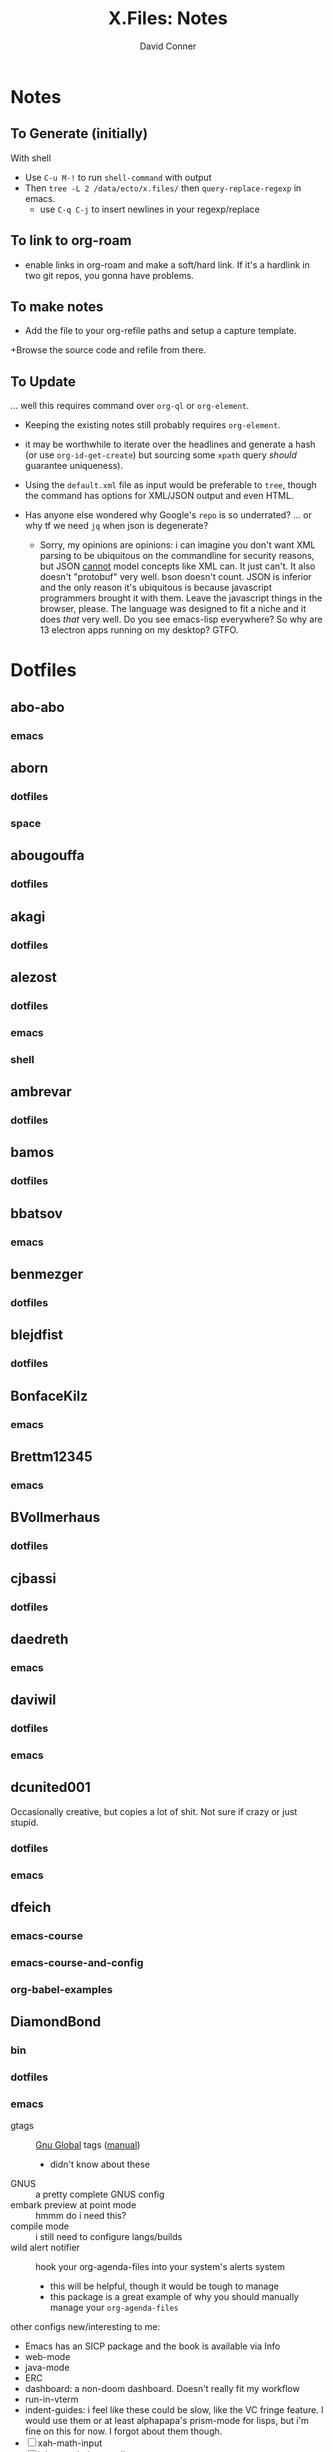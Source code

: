 #+TITLE:     X.Files: Notes
#+AUTHOR:    David Conner
#+EMAIL:     noreply@te.xel.io
#+DESCRIPTION: Notes on dotfiles

* Notes
** To Generate (initially)

With shell

+ Use =C-u M-!= to run =shell-command= with output
+ Then =tree -L 2 /data/ecto/x.files/= then =query-replace-regexp= in emacs.
  - use =C-q C-j= to insert newlines in your regexp/replace

** To link to org-roam

+ enable links in org-roam and make a soft/hard link. If it's a hardlink in two
  git repos, you gonna have problems.

** To make notes

+ Add the file to your org-refile paths and setup a capture template.
+Browse the source code and refile from there.

** To Update

... well this requires command over =org-ql= or =org-element=.


+ Keeping the existing notes still probably requires =org-element=.
+ it may be worthwhile to iterate over the headlines and generate a hash (or use
  =org-id-get-create=) but sourcing some =xpath= query /should/ guarantee
  uniqueness).

+ Using the =default.xml= file as input would be preferable to =tree=, though
  the command has options for XML/JSON output and even HTML.

+ Has anyone else wondered why Google's =repo= is so underrated? ... or why tf
  we need =jq= when json is degenerate?
  - Sorry, my opinions are opinions: i can imagine you don't want XML parsing to
    be ubiquitous on the commandline for security reasons, but JSON _cannot_
    model concepts like XML can. It just can't. It also doesn't "protobuf" very
    well. bson doesn't count. JSON is inferior and the only reason it's
    ubiquitous is because javascript programmers brought it with them. Leave the
    javascript things in the browser, please. The language was designed to fit a
    niche and it does /that/ very well. Do you see emacs-lisp everywhere? So why
    are 13 electron apps running on my desktop? GTFO.


* Dotfiles

**  abo-abo
*** emacs


**  aborn
*** dotfiles
*** space

**  abougouffa
*** dotfiles


**  akagi
*** dotfiles


**  alezost
*** dotfiles
*** emacs
*** shell


**  ambrevar
*** dotfiles


**  bamos
*** dotfiles


**  bbatsov
*** emacs


**  benmezger
*** dotfiles


**  blejdfist
*** dotfiles


**  BonfaceKilz
*** emacs


**  Brettm12345
*** emacs


**  BVollmerhaus
*** dotfiles


**  cjbassi
*** dotfiles


**  daedreth
*** emacs


**  daviwil
*** dotfiles
*** emacs


**  dcunited001

Occasionally creative, but copies a lot of shit. Not sure if crazy or just stupid.

*** dotfiles
*** emacs


**  dfeich
*** emacs-course
*** emacs-course-and-config
*** org-babel-examples


**  DiamondBond
*** bin
*** dotfiles
*** emacs
:PROPERTIES:
:UPDATED_AT: <2023-03-17 Fri>
:END:

+ gtags :: [[https://www.google.com/url?sa=t&rct=j&q=&esrc=s&source=web&cd=&cad=rja&uact=8&ved=2ahUKEwittbGYpOT9AhU8ElkFHZRxASkQFnoECBwQAQ&url=https%3A%2F%2Fwww.gnu.org%2Fsoftware%2Fglobal%2F&usg=AOvVaw175eUEq5Mut3XINEIy7-dL][Gnu Global]] tags ([[https://www.gnu.org/software/global/manual/global.html][manual]])
  - didn't know about these
+ GNUS :: a pretty complete GNUS config
+ embark preview at point mode :: hmmm do i need this?
+ compile mode :: i still need to configure langs/builds
+ wild alert notifier :: hook your org-agenda-files into your system's alerts system
  - this will be helpful, though it would be tough to manage
  - this package is a great example of why you should manually manage your
    =org-agenda-files=
other configs new/interesting to me:

+ Emacs has an SICP package and the book is available via Info
+ web-mode
+ java-mode
+ ERC
+ dashboard: a non-doom dashboard. Doesn't really fit my workflow
+ run-in-vterm
+ indent-guides: i feel like these could be slow, like the VC fringe feature. I
  would use them or at least alphapapa's prism-mode for lisps, but i'm fine on
  this for now. I forgot about them though.
+ [ ] xah-math-input
+ [ ] init-completion-predicate
+ [ ] nov: read epubs on emacs
+ [ ] pdf-tools: i need to get these back again
+ academic-phrases: I didn't know about this book. this is a good resource.
+ [ ] corfu-separator :: do I need this?

**  dpgraham4401
*** dotfiles


**  dwt1
*** bin
*** dotfiles
*** dwm


**  ergoemacs
*** emacs


**  frap
*** emacs


**  geolessel
*** dotfiles


**  gtrunsec
*** dotfiles


**  HaoZeke
*** doom
*** dotfiles


**  hlissner
*** doom
*** dotfiles


**  hsinhaoyu
*** doom


**  isti115
*** dotfiles


**  jethrokuan
*** dotfiles
*** org


**  jkitchin
*** emacs


**  Jorengarenar
*** dotfiles


**  joseph8th
*** emacs


**  jsoo1
*** dotfiles


**  karthink
*** emacs


**  kitnil
*** dotfiles


**  krevedkokun
*** dotfiles


**  kubemacs
*** emacs


**  lccambiaghi
*** doom
*** emacs


**  LukeSmithxyz
*** dotfiles


**  magnars
*** emacs


**  MatthewZMD
*** emacs


**  maximbaz
*** dotfiles


**  MenkeTechnologies
*** zpwr


**  michal_atlas
*** dotfiles


**  monkeyjunglejuice
*** emacs


**  mwfogleman
*** emacs


**  Nekoyuki
*** cheatsheets
*** dotfiles


**  nicolas-graves
*** dotfiles


**  novoid
*** emacs


**  ocodo
*** emacs


**  phundrak
*** dotfiles


**  plattfot
*** emacs
*** emacs-plt


**  progfolio
*** emacs


**  protesilaos
*** dotfiles


**  purcell
*** emacs


**  rasendubi
*** emacs


**  sachac
*** emacs


**  Scrumplex
*** dotfiles


**  sistematico
*** dotfiles


**  sunnyhasija
*** doom


**  tammymakesthings
*** emacs


**  tecosaur
*** doom


**  thiagowfx
*** dotfiles


**  TimQuelch
*** doom


**  tuhdo
*** emacs


**  ubolonton
*** dotfiles
*** emacs


**  whitelynx
*** dotfiles


**  zamansky
*** emacs

** zzamboni
*** doom
